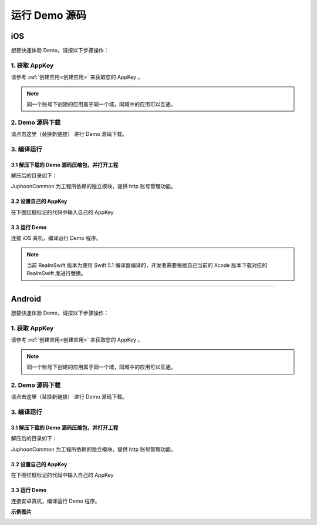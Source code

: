 运行 Demo 源码
==================================

iOS
----------------------------

想要快速体验 Demo，请按以下步骤操作：

1. 获取 AppKey
>>>>>>>>>>>>>>>>>>>>>>>>>>>>>>

请参考 :ref:`创建应用<创建应用>` 来获取您的 AppKey 。

.. note::

       同一个账号下创建的应用属于同一个域，同域中的应用可以互通。


2. Demo 源码下载
>>>>>>>>>>>>>>>>>>>>>>>>>>>>>>

请点击这里（替换新链接） 进行 Demo 源码下载。

3. 编译运行
>>>>>>>>>>>>>>>>>>>>>>>>>>>>>>

3.1 解压下载的 Demo 源码压缩包，并打开工程
^^^^^^^^^^^^^^^^^^^^^^^^^^^^^^^^^^^^^^^^^^^^^

解压后的目录如下：

.. image:: images/duoios.png

JuphoonCommon 为工程所依赖的独立模块，提供 http 账号管理功能。

3.2 设置自己的 AppKey
^^^^^^^^^^^^^^^^^^^^^^^^^^^^^^^^^^^^^^^^^^^^^

在下图红框标记的代码中输入自己的 AppKey

.. image:: images/duokey1.png

3.3 运行 Demo
^^^^^^^^^^^^^^^^^^^^^^^^^^^^^^^^^^^^^^^^^^^^^

连接 iOS 真机，编译运行 Demo 程序。

.. note:: 当前 RealmSwift 版本为使用 Swift 5.1 编译器编译的，开发者需要根据自己当前的 Xcode 版本下载对应的 RealmSwift 库进行替换。

^^^^^^^^^^^^^^^^^^^^^^^^^^^^^^^^^^^^^^

Android
-------------------------

想要快速体验 Demo，请按以下步骤操作：

1. 获取 AppKey
>>>>>>>>>>>>>>>>>>>>>>>>>>>>>>

请参考 :ref:`创建应用<创建应用>` 来获取您的 AppKey 。

.. note::

       同一个账号下创建的应用属于同一个域，同域中的应用可以互通。

2. Demo 源码下载
>>>>>>>>>>>>>>>>>>>>>>>>>>>>>>

请点击这里（替换新链接） 进行 Demo 源码下载。

3. 编译运行
>>>>>>>>>>>>>>>>>>>>>>>>>>>>>>

3.1 解压下载的 Demo 源码压缩包，并打开工程
^^^^^^^^^^^^^^^^^^^^^^^^^^^^^^^^^^^^^^^^^^^^^

解压后的目录如下：

.. image:: images/duoandroid.png

JuphoonCommon 为工程所依赖的独立模块，提供 http 账号管理功能。

3.2 设置自己的 AppKey
^^^^^^^^^^^^^^^^^^^^^^^^^^^^^^^^^^^^^^^^^^^^^

在下图红框标记的代码中输入自己的 AppKey

.. image:: images/duokey2.png

3.3 运行 Demo
^^^^^^^^^^^^^^^^^^^^^^^^^^^^^^^^^^^^^^^^^^^^^

连接安卓真机，编译运行 Demo 程序。


**示例图片**

.. image:: images/pic1.png
   :width: 300
   :height: 520

.. image:: images/pic2.png
   :width: 300
   :height: 520

.. image:: images/pic6.png
   :width: 300
   :height: 520

.. image:: images/pic3.png
   :width: 300
   :height: 520

.. image:: images/pic4.png
   :width: 300
   :height: 520

.. image:: images/pic5.jpeg
   :width: 300
   :height: 520
